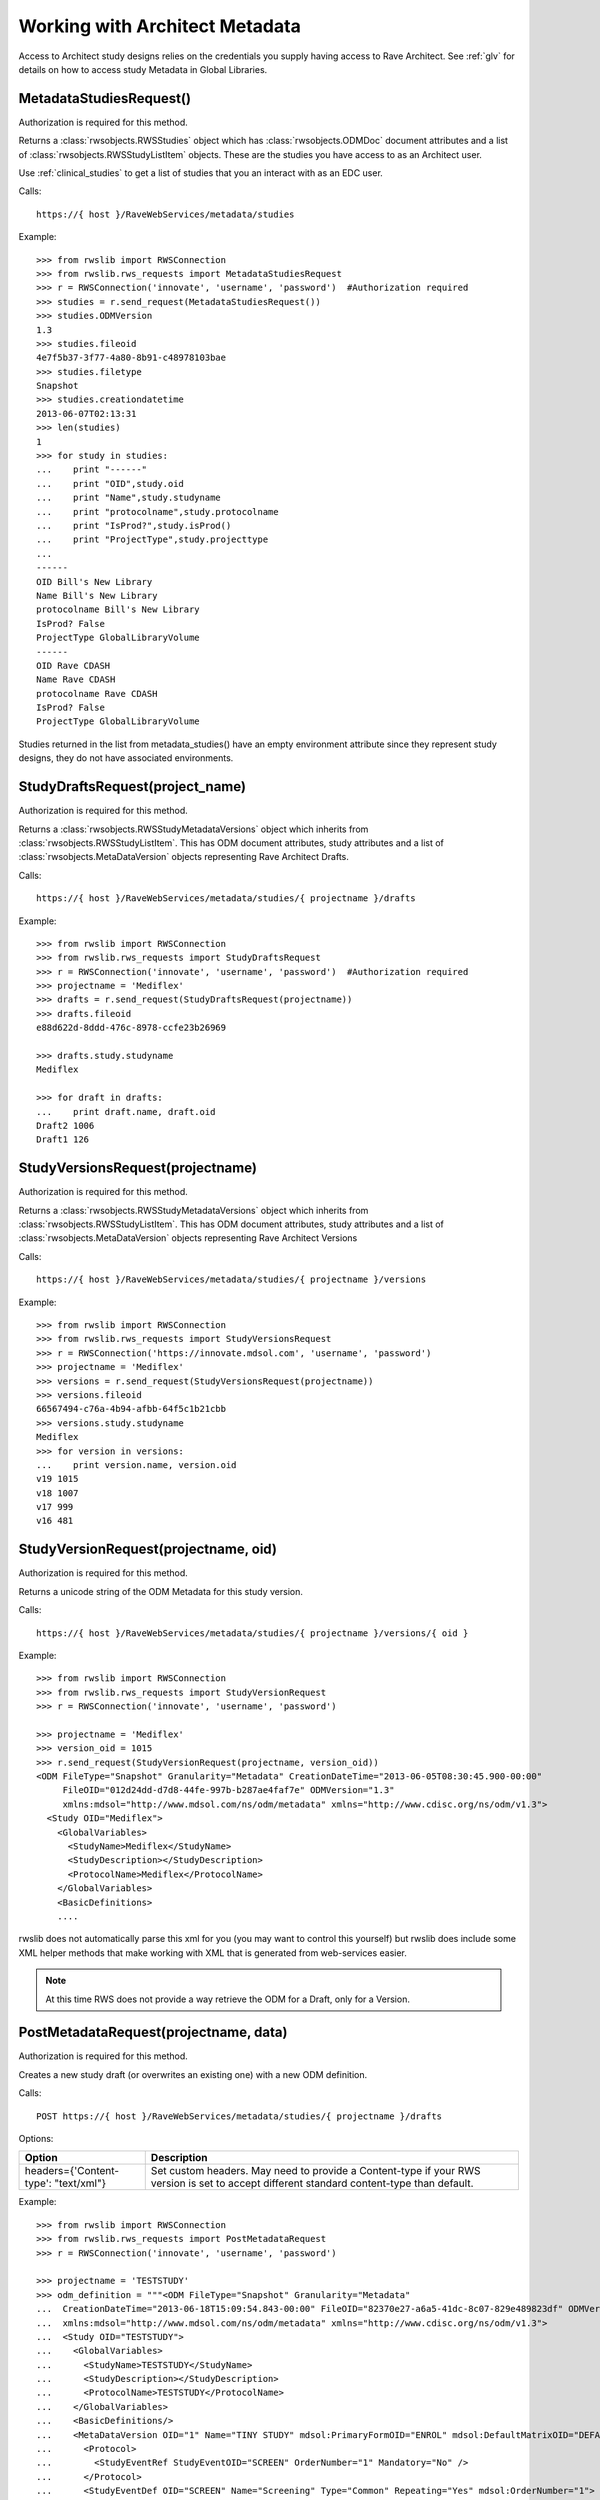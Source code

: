 .. _architect:

Working with Architect Metadata
*******************************

Access to Architect study designs relies on the credentials you supply having access to Rave Architect.
See :ref:`glv` for details on how to access study Metadata in Global Libraries.

.. index:: MetadataStudiesRequest
.. _metdata_studies_request:

MetadataStudiesRequest()
------------------------

Authorization is required for this method.

Returns a :class:`rwsobjects.RWSStudies` object which has :class:`rwsobjects.ODMDoc` document attributes and a list of
:class:`rwsobjects.RWSStudyListItem` objects. These are the studies you have access to as an Architect user.

Use :ref:`clinical_studies` to get a list of studies that you an interact with as an EDC user.

Calls::

    https://{ host }/RaveWebServices/metadata/studies

Example::

    >>> from rwslib import RWSConnection
    >>> from rwslib.rws_requests import MetadataStudiesRequest
    >>> r = RWSConnection('innovate', 'username', 'password')  #Authorization required
    >>> studies = r.send_request(MetadataStudiesRequest())
    >>> studies.ODMVersion
    1.3
    >>> studies.fileoid
    4e7f5b37-3f77-4a80-8b91-c48978103bae
    >>> studies.filetype
    Snapshot
    >>> studies.creationdatetime
    2013-06-07T02:13:31
    >>> len(studies)
    1
    >>> for study in studies:
    ...    print "------"
    ...    print "OID",study.oid
    ...    print "Name",study.studyname
    ...    print "protocolname",study.protocolname
    ...    print "IsProd?",study.isProd()
    ...    print "ProjectType",study.projecttype
    ...
    ------
    OID Bill's New Library
    Name Bill's New Library
    protocolname Bill's New Library
    IsProd? False
    ProjectType GlobalLibraryVolume
    ------
    OID Rave CDASH
    Name Rave CDASH
    protocolname Rave CDASH
    IsProd? False
    ProjectType GlobalLibraryVolume

Studies returned in the list from metadata_studies() have an empty environment attribute since they represent
study designs, they do not have associated environments.

.. index:: StudyDraftsRequest
.. _study_drafts_requests:

StudyDraftsRequest(project_name)
--------------------------------

Authorization is required for this method.

Returns a :class:`rwsobjects.RWSStudyMetadataVersions` object which inherits from :class:`rwsobjects.RWSStudyListItem`.
This has ODM document attributes, study attributes and a list of :class:`rwsobjects.MetaDataVersion` objects
representing Rave Architect Drafts.

Calls::

    https://{ host }/RaveWebServices/metadata/studies/{ projectname }/drafts


Example::


    >>> from rwslib import RWSConnection
    >>> from rwslib.rws_requests import StudyDraftsRequest
    >>> r = RWSConnection('innovate', 'username', 'password')  #Authorization required
    >>> projectname = 'Mediflex'
    >>> drafts = r.send_request(StudyDraftsRequest(projectname))
    >>> drafts.fileoid
    e88d622d-8ddd-476c-8978-ccfe23b26969

    >>> drafts.study.studyname
    Mediflex

    >>> for draft in drafts:
    ...    print draft.name, draft.oid
    Draft2 1006
    Draft1 126


.. index:: StudyVersionsRequest

StudyVersionsRequest(projectname)
---------------------------------

Authorization is required for this method.

Returns a :class:`rwsobjects.RWSStudyMetadataVersions` object which inherits from :class:`rwsobjects.RWSStudyListItem`.
This has ODM document attributes, study attributes and a list of :class:`rwsobjects.MetaDataVersion` objects
representing Rave Architect Versions


Calls::

    https://{ host }/RaveWebServices/metadata/studies/{ projectname }/versions

Example::

    >>> from rwslib import RWSConnection
    >>> from rwslib.rws_requests import StudyVersionsRequest
    >>> r = RWSConnection('https://innovate.mdsol.com', 'username', 'password')
    >>> projectname = 'Mediflex'
    >>> versions = r.send_request(StudyVersionsRequest(projectname))
    >>> versions.fileoid
    66567494-c76a-4b94-afbb-64f5c1b21cbb
    >>> versions.study.studyname
    Mediflex
    >>> for version in versions:
    ...    print version.name, version.oid
    v19 1015
    v18 1007
    v17 999
    v16 481


.. index:: StudyVersionRequest

StudyVersionRequest(projectname, oid)
-------------------------------------

Authorization is required for this method.

Returns a unicode string of the ODM Metadata for this study version.

Calls::

    https://{ host }/RaveWebServices/metadata/studies/{ projectname }/versions/{ oid }

Example::


    >>> from rwslib import RWSConnection
    >>> from rwslib.rws_requests import StudyVersionRequest
    >>> r = RWSConnection('innovate', 'username', 'password')

    >>> projectname = 'Mediflex'
    >>> version_oid = 1015
    >>> r.send_request(StudyVersionRequest(projectname, version_oid))
    <ODM FileType="Snapshot" Granularity="Metadata" CreationDateTime="2013-06-05T08:30:45.900-00:00"
         FileOID="012d24dd-d7d8-44fe-997b-b287ae4faf7e" ODMVersion="1.3"
         xmlns:mdsol="http://www.mdsol.com/ns/odm/metadata" xmlns="http://www.cdisc.org/ns/odm/v1.3">
      <Study OID="Mediflex">
        <GlobalVariables>
          <StudyName>Mediflex</StudyName>
          <StudyDescription></StudyDescription>
          <ProtocolName>Mediflex</ProtocolName>
        </GlobalVariables>
        <BasicDefinitions>
        ....

rwslib does not automatically parse this xml for you (you may want to control this yourself) but rwslib
does include some XML helper methods that make working with XML that is generated from web-services easier.

.. note::

    At this time RWS does not provide a way retrieve the ODM for a Draft, only for a Version.

.. index:: PostMetadataRequest

PostMetadataRequest(projectname, data)
--------------------------------------

Authorization is required for this method.

Creates a new study draft (or overwrites an existing one) with a new ODM definition.

Calls::

    POST https://{ host }/RaveWebServices/metadata/studies/{ projectname }/drafts

Options:

+------------------------------------------+--------------------------------------------------------------------------+
| Option                                   | Description                                                              |
+==========================================+==========================================================================+
| headers={'Content-type': "text/xml"}     | Set custom headers. May need to provide a Content-type if your RWS       |
|                                          | version is set to accept different standard content-type than default.   |
+------------------------------------------+--------------------------------------------------------------------------+

Example::


    >>> from rwslib import RWSConnection
    >>> from rwslib.rws_requests import PostMetadataRequest
    >>> r = RWSConnection('innovate', 'username', 'password')

    >>> projectname = 'TESTSTUDY'
    >>> odm_definition = """<ODM FileType="Snapshot" Granularity="Metadata"
    ...  CreationDateTime="2013-06-18T15:09:54.843-00:00" FileOID="82370e27-a6a5-41dc-8c07-829e489823df" ODMVersion="1.3"
    ...  xmlns:mdsol="http://www.mdsol.com/ns/odm/metadata" xmlns="http://www.cdisc.org/ns/odm/v1.3">
    ...  <Study OID="TESTSTUDY">
    ...    <GlobalVariables>
    ...      <StudyName>TESTSTUDY</StudyName>
    ...      <StudyDescription></StudyDescription>
    ...      <ProtocolName>TESTSTUDY</ProtocolName>
    ...    </GlobalVariables>
    ...    <BasicDefinitions/>
    ...    <MetaDataVersion OID="1" Name="TINY STUDY" mdsol:PrimaryFormOID="ENROL" mdsol:DefaultMatrixOID="DEFAULT" mdsol:SignaturePrompt="Sign this please.">
    ...      <Protocol>
    ...        <StudyEventRef StudyEventOID="SCREEN" OrderNumber="1" Mandatory="No" />
    ...      </Protocol>
    ...      <StudyEventDef OID="SCREEN" Name="Screening" Type="Common" Repeating="Yes" mdsol:OrderNumber="1">
    ...        <FormRef FormOID="VITAL" OrderNumber="2" Mandatory="No" />
    ...      </StudyEventDef>
    ...      <FormDef OID="ENROL" Name="Enrol" Repeating="No" mdsol:OrderNumber="1" mdsol:ConfirmationStyle="None">
    ...        <ItemGroupRef ItemGroupOID="ENROL" Mandatory="Yes" />
    ...      </FormDef>
    ...      <FormDef OID="VITAL" Name="Vitals" Repeating="No" mdsol:OrderNumber="2">
    ...        <ItemGroupRef ItemGroupOID="VITAL" Mandatory="Yes" />
    ...      </FormDef>
    ...      <ItemGroupDef OID="ENROL" Name="ENROL" Repeating="No">
    ...        <ItemRef ItemOID="SUBID" OrderNumber="1" Mandatory="No" />
    ...        <ItemRef ItemOID="BIRTHDT" OrderNumber="2" Mandatory="No" />
    ...      </ItemGroupDef>
    ...      <ItemGroupDef OID="VITAL" Name="VITAL" Repeating="No">
    ...        <ItemRef ItemOID="WEIGHT_KG" OrderNumber="1" Mandatory="No" />
    ...        <ItemRef ItemOID="HEIGHT_CM" OrderNumber="2" Mandatory="No" />
    ...      </ItemGroupDef>
    ...      <ItemDef OID="SUBID" Name="SUBID" DataType="text" Length="10" mdsol:ControlType="Text">
    ...        <Question>
    ...          <TranslatedText xml:lang="en">Subject ID</TranslatedText>
    ...        </Question>
    ...      </ItemDef>
    ...      <ItemDef OID="BIRTHDT" Name="BIRTHDT" DataType="date" mdsol:DateTimeFormat="yyyy MMM dd" mdsol:ControlType="DateTime">
    ...        <Question>
    ...          <TranslatedText xml:lang="en">Date of Birth</TranslatedText>
    ...        </Question>
    ...      </ItemDef>
    ...      <ItemDef OID="WEIGHT_KG" Name="WEIGHT_KG" DataType="float" Length="4" SignificantDigits="1" mdsol:ControlType="Text">
    ...        <Question>
    ...          <TranslatedText xml:lang="en">Weight</TranslatedText>
    ...        </Question>
    ...      </ItemDef>
    ...      <ItemDef OID="HEIGHT_CM" Name="HEIGHT_CM" DataType="float" Length="4" SignificantDigits="1" mdsol:ControlType="Text">
    ...        <Question>
    ...          <TranslatedText xml:lang="en">Height</TranslatedText>
    ...        </Question>
    ...      </ItemDef>
    ...    </MetaDataVersion>
    ...  </Study>
    ... </ODM>

    >>> response = r.send_request(PPostMetadataRequest(projectname, odm_definition))
    >>> print str(response)
    <Response ReferenceNumber="5b260cff-e136-4b44-9211-e473fa4d6048"
              InboundODMFileOID="82370e27-a6a5-41dc-8c07-829e489823df"
              IsTransactionSuccessful="1"
              SuccessStatistics="N/A" NewRecords="" DraftImported="1">
    </Response>



